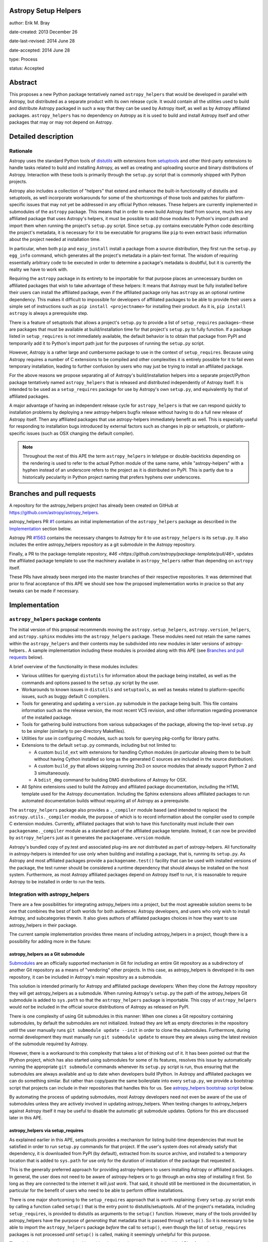Astropy Setup Helpers
---------------------

author: Erik M. Bray

date-created: 2013 December 26

date-last-revised: 2014 June 28

date-accepted: 2014 June 28

type: Process

status: Accepted


Abstract
--------

This proposes a new Python package tentatively named ``astropy_helpers`` that
would be developed in parallel with Astropy, but distributed as a separate
product with its own release cycle.  It would contain all the utilities used
to build and distribute Astropy packaged in such a way that they can be used
by Astropy itself, as well as by Astropy affiliated packages.
``astropy_helpers`` has no dependency on Astropy as it is used to build and
install Astropy itself and other packages that may or may not depend on
Astropy.


Detailed description
--------------------

Rationale
^^^^^^^^^

Astropy uses the standard Python tools of distutils_ with extensions from
setuptools_ and other third-party extensions to handle tasks related to build
and installing Astropy, as well as creating and uploading source and binary
distributions of Astropy.  Interaction with these tools is primarily through
the ``setup.py`` script that is commonly shipped with Python projects.

Astropy also includes a collection of "helpers" that extend and enhance the
built-in functionality of distutils and setuptools, as well incorporate
workarounds for some of the shortcomings of those tools and patches for
platform-specific issues that may not yet be addressed in any official Python
releases.  These helpers are currently implemented in submodules of the
``astropy`` package.  This means that in order to even build Astropy itself
from source, much less any affiliated package that uses Astropy's helpers, it
must be possible to add those modules to Python's import path and import them
when running the project's ``setup.py`` script.  Since ``setup.py`` contains
executable Python code describing the project's metadata, it is necessary for
it to be executable for programs like ``pip`` to even extract basic information
about the project needed at installation time.

In particular, when both ``pip`` and ``easy_install`` install a package from a
source distribution, they first run the ``setup.py egg_info`` command, which
generates all the project's metadata in a plain-text format.  The wisdom of
requiring essentially arbitrary code to be executed in order to determine a
package's metadata is doubtful, but it is currently the reality we have to work
with.

Requiring the ``astropy`` package in its entirety to be importable for that
purpose places an unnecessary burden on affiliated packages that wish to take
advantage of these helpers:  It means that Astropy must be fully installed
before their users can install the affiliated package, even if the affiliated
package only has ``astropy`` as an optional runtime dependency.  This makes it
difficult to impossible for developers of affiliated packages to be able to
provide their users a simple set of instructions such as ``pip install
<projectname>`` for installing their product.  As it is, ``pip install
astropy`` is always a prerequisite step.

There is a feature of setuptools that allows a project's ``setup.py`` to
provide a list of ``setup_requires`` packages--these are packages that must
be available at build/installation time for that project's ``setup.py`` to
fully function.  If a package listed in ``setup_requires`` is not immediately
available, the default behavior is to obtain that package from PyPI and
temporarily add it to Python's import path just for the purposes of running
the ``setup.py`` script.

However, Astropy is a rather large and cumbersome package to use in the
context of ``setup_requires``.  Because using Astropy requires a number of
C extensions to be compiled and other complexities it is entirely possible
for it to fail even temporary installation, leading to further confusion by
users who may just be trying to install an affiliated package.

For the above reasons we propose separating all of Astropy's build/installation
helpers into a separate project/Python package tentatively named
``astropy_helpers`` that is released and distributed independently of Astropy
itself.  It is intended to be used as a ``setup_requires`` package for use by
Astropy's own ``setup.py``, and equivalently by that of affiliated packages.

A major advantage of having an independent release cycle for
``astropy_helpers`` is that we can respond quickly to installation problems by
deploying a new astropy-helpers bugfix release without having to do a full new
release of Astropy itself.  Then any affiliated packages that use
astropy-helpers immediately benefit as well.  This is especially useful for
responding to installation bugs introduced by external factors such as changes
in pip or setuptools, or platform-specific issues (such as OSX changing the
default compiler).

.. note::

    Throughout the rest of this APE the term ``astropy_helpers`` in teletype or
    double-backticks depending on the rendering is used to refer to the actual
    Python module of the same name, while "astropy-helpers" with a hyphen
    instead of an underscore refers to the project as it is distributed on
    PyPI.  This is partly due to a historically pecularity in Python project
    naming that prefers hyphens over underscores.


Branches and pull requests
--------------------------

A repository for the astropy_helpers project has already been created on GitHub
at https://github.com/astropy/astropy_helpers.

astropy_helpers PR `#1 <https://github.com/astropy/astropy_helpers/pull/1>`_
contains an initial implementation of the ``astropy_helpers`` package as
described in the `Implementation`_ section below.

Astropy PR `#1563 <https://github.com/astropy/astropy/pull/1563>`_ contains
the necessary changes to Astropy for it to use ``astropy_helpers`` is its
``setup.py``.  It also includes the entire astropy_helpers repository as a
git submodule in the Astropy repository.

Finally, a PR to the package-template repostory,
`#46 <https://github.com/astropy/package-template/pull/46>`, updates the
affiliated package template to use the machinery availabe in ``astropy_helpers``
rather than depending on ``astropy`` itself.

These PRs have already been merged into the master branches of their respective
repositories.  It was determined that prior to final acceptance of this APE we
should see how the proposed implementation works in pracice so that any tweaks
can be made if necessary.


Implementation
--------------

``astropy_helpers`` package contents
^^^^^^^^^^^^^^^^^^^^^^^^^^^^^^^^^^^^

The initial version of this proposal recommends moving the
``astropy.setup_helpers``, ``astropy.version_helpers``, and ``astropy.sphinx``
modules into the ``astropy_helpers`` package.  These modules need not retain
the same names within the ``astropy_helpers`` and their contents may be
subdivided into new modules in later versions of astropy-helpers..  A sample
implementation including these modules is provided along with this APE (see
`Branches and pull requests`_ below).

A brief overview of the functionality in these modules includes:

* Various utilities for querying ``distutils`` for information about the
  package being installed, as well as the commands and options passed to the
  ``setup.py`` script by the user.

* Workarounds to known issues in ``distutils`` and ``setuptools``, as well as
  tweaks related to platform-specific issues, such as buggy default C
  compilers.

* Tools for generating and updating a ``version.py`` submodule in the package
  being built.  This file contains information such as the release version,
  the most recent VCS revision, and other information regarding provenance of
  the installed package.

* Tools for gathering build instructions from various subpackages of the
  package, allowing the top-level ``setup.py`` to be simpler (similarly to
  per-directory Makefiles).

* Utilities for use in configuring C modules, such as tools for querying
  pkg-config for library paths.

* Extensions to the default ``setup.py`` commands, including but not limited
  to:

  - A custom ``build_ext`` with extensions for handling Cython modules (in
    particular allowing them to be built without having Cython installed so
    long as the generated C sources are included in the source distribution).

  - A custom ``build_py`` that allows skipping running 2to3 on source modules
    that already support Python 2 and 3 simultaneously.

  - A ``bdist_dmg`` command for building DMG distributions of Astropy for OSX.

* All Sphinx extensions used to build the Astropy and affiliated package
  documentation, including the HTML template used for the Astropy
  documentation.  Including the Sphinx extensions allows affiliated packages
  to run automated documentation builds without requiring all of Astropy as a
  prerequisite.

The ``astropy_helpers`` package also provides a ``._compiler`` module based
(and intended to replace) the ``astropy.utils._compiler`` module, the purpose
of which is to record information about the compiler used to compile C
extension modules.  Currently, affiliated packages that wish to have this
functionality must include their own ``packagename._compiler`` module as a
standard part of the affiliated package template.  Instead, it can now be
provided by ``astropy_helpers`` just as it generates the
``packagename.version`` module.

Astropy's bundled copy of py.test and associated plug-ins are *not* distributed
as part of astropy-helpers.  All functionality in astropy-helpers is intended
for use only when building and installing a package, that is, running its
``setup.py``.  As Astropy and most affiliated packages provide a
``packagename.test()`` facility that can be used with installed versions of
the package, the test runner should be considered a runtime dependency that
should always be installed on the host system.  Furthermore, as most Astropy
affiliated packages depend on Astropy itself to run, it is reasonable to
require Astropy to be installed in order to run the tests.


Integration with astropy_helpers
^^^^^^^^^^^^^^^^^^^^^^^^^^^^^^^^

There are a few possibilities for integrating astropy_helpers into a project,
but the most agreeable solution seems to be one that combines the best of
both worlds for both audiences:  Astropy developers, and users who only wish
to install Astropy, and subcategories therein.  It also gives authors of
affiliated packages choices in how they want to use astropy_helpers in their
package.

The current sample implementation provides three means of including
astropy_helpers in a project, though there is a possibility for adding more
in the future:


astropy_helpers as a Git submodule
++++++++++++++++++++++++++++++++++

`Submodules <http://git-scm.com/docs/git-submodule>`_ are an officially
supported mechanism in Git for including an entire Git repository as a
subdirectory of another Git repository as a means of "vendoring" other
projects.  In this case, as astropy_helpers is developed in its own
repository, it can be included in Astropy's main repository as a submodule.

This solution is intended primarily for Astropy and affiliated package
developers:  When they clone the Astropy repository they will get
astropy_helpers as a submodule.  When running Astropy's ``setup.py`` the path
of the astropy_helpers Git submodule is added to ``sys.path`` so that the
``astropy_helpers`` package is importable.  This copy of ``astropy_helpers``
would *not* be included in the official source distributions of Astropy as
released on PyPI.

There is one complexity of using Git submodules in this manner:  When one
clones a Git repository containing submodules, by default the submodules are
not initialized.  Instead they are left as empty directories in the repository
until the user manually runs ``git submodule update --init`` in order to clone
the submodules.  Furthermore, during normal development they must manually run
``git submodule update`` to ensure they are always using the latest revision of
the submodule required by Astropy.

However, there is a workaround to this complexity that takes a lot of thinking
out of it.  It has been pointed out that the IPython project, which has also
started using submodules for some of its features, resolves this issue by
automatically running the appropriate ``git submodule`` commands whenever its
``setup.py`` script is run, thus ensuring that the submodules are always
available and up to date when developers build IPython.  In Astropy and
affiliated packages we can do something similar.  But rather than copy/paste
the same boilerplate into every ``setup.py``, we provide a bootstrap script
that projects can include in their repositories that handles this for us.
See `astropy_helpers bootstrap script`_ below.

By automating the process of updating submodules, most Astropy developers need
not even be aware of the use of submodules unless they are actively involved
in updating astropy_helpers.  When testing changes to astropy_helpers against
Astropy itself it may be useful to disable the automatic git submodule updates.
Options for this are discussed later in this APE.


astropy_helpers via setup_requires
++++++++++++++++++++++++++++++++++

As explained earlier in this APE, setuptools provides a mechanism for listing
build-time dependencies that must be satisfied in order to run ``setup.py``
commands for that project.  If the user's system does not already satisfy
that dependency, it is downloaded from PyPI (by default), extracted from its
source archive, and installed to a temporary location that is added to
``sys.path`` for use only for the duration of installation of the package that
requested it.

This is the generally preferred approach for providing astropy-helpers to users
installing Astropy or affiliated packages.  In general, the user does not need
to be aware of astropy-helpers or to go through an extra step of installing it
first.  So long as they are connected to the internet it will *just work*.
That said, it should still be mentioned in the documentation, in particular for
the benefit of users who need to be able to perform offline installations.

There is one major shortcoming to the ``setup_requires`` approach that is worth
explaining:  Every ``setup.py`` script ends by calling a function called
``setup()`` that is the entry point to distutils/setuptools.  All of the
project's metadata, including ``setup_requires``, is provided to distutils as
arguments to the ``setup()`` function.  However, many of the tools provided by
astropy_helpers have the purpose of *generating* that metadata that is passed
through ``setup()``.  So it is necessary to be able to import the
``astropy_helpers`` package *before* the call to ``setup()``, even though
the list of ``setup_requires`` packages is not processed *until* ``setup()``
is called, making it seemingly unhelpful for this purpose.

There is however a workaround to this problem by going through setuptools'
public API to force the temporary installation of build-time dependencies in
the same manner that it does for ``setup_requires``.  This workaround is
implemented by the `astropy_helpers bootstrap script`_, so as long as that
script is imported at the beginning of a project's ``setup.py`` it will
ensure that the ``astropy_helpers`` package is importable.


astropy_helpers as a bundled source archive
+++++++++++++++++++++++++++++++++++++++++++

Although not used by Astropy itself, projects wishing to require
astropy-helpers also have the option of including an archive containing the
``astropy_helpers`` package (such as a gzipped tarball or egg file) in their
repository and/or source distribution.  This has the advantage of pinning to a
"known good" version of astropy-helpers.

This works exactly the same as ``setup_requires`` in that the source archive is
unpacked and installed to a temporary location.  The only difference is that it
does not need to download the package from PyPI, and thus can be used for
offline installations.

One disadvantage of this approach (or any other that involves "bundling"
astropy-helpers with one's source code, is that the bundled version may be
missing critical bug fixes.  To address this shortcoming, a mechanism is
provided in the `astropy_helpers boostrap script`_ to automatically update to
the latest bugfix release of astropy-helpers available on PyPI if it is newer
than the bundled version.  This auto-upgrade feature can be disabled for
offline installation.


astropy_helpers bootstrap script
^^^^^^^^^^^^^^^^^^^^^^^^^^^^^^^^

To simplify integration of packages with astropy_helpers, a "bootstrap" script,
tentatively named ``ah_bootstrap.py``, is provided.  This is similar in some
ways to the ``ez_setup.py`` bootstrap script provided by the setuptools project
to enable setuptools on systems where it is not already installed.

Projects wishing to use astropy_helpers should copy ``ah_bootstrap.py`` to the
root of their project's repository.  Then they should add to the beginning of
their ``setup.py`` (before any modules from ``distutils`` or ``setuptools`` are
imported)::

    import ah_bootstrap

And in their ``setup.cfg`` they should add::

    [ah_bootstrap]
    auto_use = True

By default simply importing ``ah_bootstrap`` does not do anything but read the
``setup.cfg`` and read options out of the ``[ah_bootstrap]`` section.  These
options are used to provide arguments to a function called
``ah_bootstrap.use_astropy_helpers()``.  But this function is not actually
called without the ``auto_use = True`` option.  Alternatively, one can forgo
the ``auto_use`` feature and explicitly call ``use_astropy_helpers()`` in their
``setup.py`` like so::

    from ah_bootstrap import use_astropy_helpers
    use_astropy_helpers()

The default behavior of the ``use_astropy_helpers()`` function depends on the
context in which the ``setup.py`` was run.  If run from a cloned Git
repository, it first checks for a submodule also named "astropy_helpers" at the
root of the repository.  If found, it ensures that submodule is initialized and
up to date, then inserts it on ``sys.path`` so that the ``astropy_helpers``
package can be imported from it.  If run from an unpacked source archive, that
does not include ``astropy_helpers``, it uses the ``setup_requires`` mechanism
to install astropy-helpers from PyPI as explained in the previous section.

The sample implementation of ``use_astropy_helpers()`` supports several
optional arguments that allow package developers to control its behavior.  It
should be clarified that defaults for all of these arguments can be provided as
options in the ``setup.cfg`` file under the ``[ah_bootstrap]`` section, using
the same names:

* ``path``: By default ``'astropy_helpers'``, this is the path (relative to the
  to ``setup.py``) of the astropy_helpers Git submodule if it exists.
  Alternatively, this may be a path to a source archive file containing
  astropy_helpers, allowing support for the bundled source archive approach to
  supporting astropy-helpers.

* ``download_if_needed``: ``True`` by default, this allows downloading
  astropy_helpers from an online package index using the ``setup_requires``
  method as described earlier.  By default this means downloading from PyPI.

* ``index_url``: This allows specifying a URL to an alternative package index
  from PyPI.  This option is ignored if ``download_if_needed`` is ``False``.

* ``use_git``: Set to ``False`` to disable all use of git commands by
  ``ah_bootstrap``.  This effectively disables support for submodule
  initialization/updates, and is mostly useful for testing.  For example, when
  testing a new astropy_helpers version in the context of the Astropy
  repository, add this to setup.cfg

* ``auto_upgrade``: If set to ``False`` disables checking on PyPI for newer
  versions of astropy-helpers before using any already available versions.  By
  default the auto-upgrade feature is enabled.

Although not an option to ``use_astropy_helpers()``, the ``ah_bootstrap``
module also recognizes a ``--offline`` command-line argument when running
``setup.py``.  This disables all features that try to access the internet.
This may be useful for offline installations, so that the process does not hang
while trying to connect to the internet.

Similarly, one may provide a ``--no-git`` command-line argument that disables
all calls to git by the bootstrap script.  As this will prevent running ``git
submodule update``, it is very useful for testing changes to astropy_helpers
against Astropy or another affiliated package that uses it.

It should be noted that if all methods of bootstrapping astropy_helpers fail
it is generally not possible to continue the ``setup.py`` script.  In this
case the script fails with instructions to the user that they need
``astropy_helpers`` installed, and how to do that.


Miscellaneous
^^^^^^^^^^^^^

Issues pertaining to astropy-helpers may be submitted either to the
astropy-helpers issue tracker on GitHub, *or* to the main astropy repository's
issue tracker.  Issues that developers know are definitely with astropy-helpers
in particular, and not just astropy, should lean on the side of submitting the
issue to astropy-helpers.

If an issue submitted to the main astropy repository turns out to be an
astropy-helpers issue, a related issue should be opened in the astropy-helpers
issue tracker.  Once the issue is fixed and the astropy-helpers submodule
updated in the main astropy repository, the original issue can be closed.

On the other hand, astropy-helpers will have its own documentation which will
be hosted on astropy.org.  This will allow its documentation to evolve with
each release, thus not tying it down to any release of Astropy.  The Astropy
developer documentation will mention astropy-helpers and provide a link to its
current stable documentation.

The initial released version of astropy-helpers will be v0.4.  Its major and
minor version numbers will try to track with the versions of Astropy itself.
However, astropy-helpers will always have its own bugfix version.


The future
^^^^^^^^^^

This APE and the proposed initial implementation do not, for now, make many
significant changes to the modules being moved from ``astropy`` to
``astropy_heleprs``.  This will help make for a smoother transition.  But
having an astropy_helpers project does open the door to future improvements.

In particular, although ``astropy_helpers`` provides many useful utilities,
correct use of those utilities still requires a significant amount of
boilerplate in the ``setup.py`` of every project that uses them--beyond just
the ``import ah_bootscript`` part.  In fact, almost all of the ``setup.py`` of
both Astropy and the affiliated package template is boilerplate.  See, for
example, `the latest released version as of writing
<https://github.com/astropy/astropy/blob/v0.3/setup.py>`_.  With a little
refactoring this boilerplate could be significantly simplified, while at the
same time giving developers *more* control.  This APE does not propose any
specific refactoring plans, however.

Another possibility to consider is adoption of d2to1_ or its descendant pbr_.
These are projects inspired by the since-canceled distutils2 project.  They aim
to provide a solution to the previously mentioned problem that all of a Python
project's metadata is listed in executable code.  Instead, the project is
described in plain text through an extension to the ``setup.cfg`` file.  The
project's ``setup.py`` is reduced to a stub that calls out to code that reads
the metadata from that file.

Although this sounds less flexible, it still gives developers a fair amount of
control over the process through the use of various scriptable hook points.
This is where a project like ``astropy_helpers`` comes in:  It can provide a
set of common hook scripts for use with d2to1_.  For an example of an existing
project that fits this mold, see `stsci.distutils`_.  Astropy has enough
complexities that d2to1_ may require a few enhancements before it can be used
effectively with Astropy.  These include the ability to collate multiple
``setup.cfg`` files (so that each subpackage can provide its own ``setup.cfg``)
and `support for environment markers
<https://github.com/embray/d2to1/issues/2>`_.



Backward compatibility
----------------------

This change only affects installation and packaging of Astropy and affiliated
packages that use Astropy's package template.  It does not affect any APIs
used by users once the package is installed.

However, some affiliated packages, and especially older versions of those
packages, may rely on the ``astropy.setup_helpers`` and/or
``astropy.version_helpers`` so there will have to be a deprecation process
for those modules even after Astropy itself switches over to using
astropy_helpers.  Once those modules and the code in them are marked as
deprecated there should be no new non-critical changes to them.  I would
recommend removing them by the Astropy 1.0 release.


Alternatives
------------

The issue that first motivated this discussion was `#31
<https://github.com/astropy/package-template/issues/31>`_ in the package
template repository.  It brought up the fact that an affiliated package
using Astropy in its ``setup.py`` could not even be installed via a
``pip-requirements`` file if Astropy is not already installed.  This is because
pip runs the ``setup.py egg_info`` command to determine the dependencies of
each requirement before installing them.  This command in turn fails if Astropy
has not already been installed.  One solution to that was provided, which
returns from ``setup.py egg_info`` early without trying to ``import astropy``,
so that the command can at least partially work in this specific case.  But
that solution only increases the complexity of the boilerplate ``setup.py``,
and leads to other problems.

There was also some discussion as to whether what we are now calling
astropy_helpers should be developed in the main Astropy repository, or should
be broken out into a separate repository.  It was decided that the latter
option would be easier for use by affiliated packages, in particular through
the use of submodules as explained earlier.

Previous drafts of this APE recommended disabling the issue tracker for the
astropy-helpers repository, opting instead to only accept reports for issues
with astropy-helpers directly on the main astropy repository.  In practice it
has turned out to be helpful to have astropy-helpers-specific issues in its
own issue tracker.

Finally, there has been some objection to the naming of "astropy-helpers"--in
particular to using "astropy" in the name at all.  The objection stems from the
fact that none of the functionality in astropy-helpers is specific to Astropy,
or even to astronomy-related software, and that it could be more broadly useful
for other scientific packages.  It was agreed that this line of thinking is
sound in principle, but that for now we do not want the additional support
overhead involved in advertising a tool for use by the broader scientific
community.  As the product matures through use with Astropy it might become
easier to do this, at which point either the name can be changed, or the
project can be forked by anyone who wishes to champion such a project.


Decision rationale
------------------

No objections were raised to this idea. We merged in the pull requests relating
to this, and after ironing out initial issues, this works well, so we decided
to go ahead and use it for Astropy 0.4, and accept this APE.

.. _distutils: http://docs.python.org/2/library/distutils.html
.. _setuptools: http://pythonhosted.org/setuptools/
.. _d2to1: https://pypi.python.org/pypi/d2to1
.. _pbr: https://pypi.python.org/pypi/pbr
.. _stsci.distutils: https://pypi.python.org/pypi/stsci.distutils
